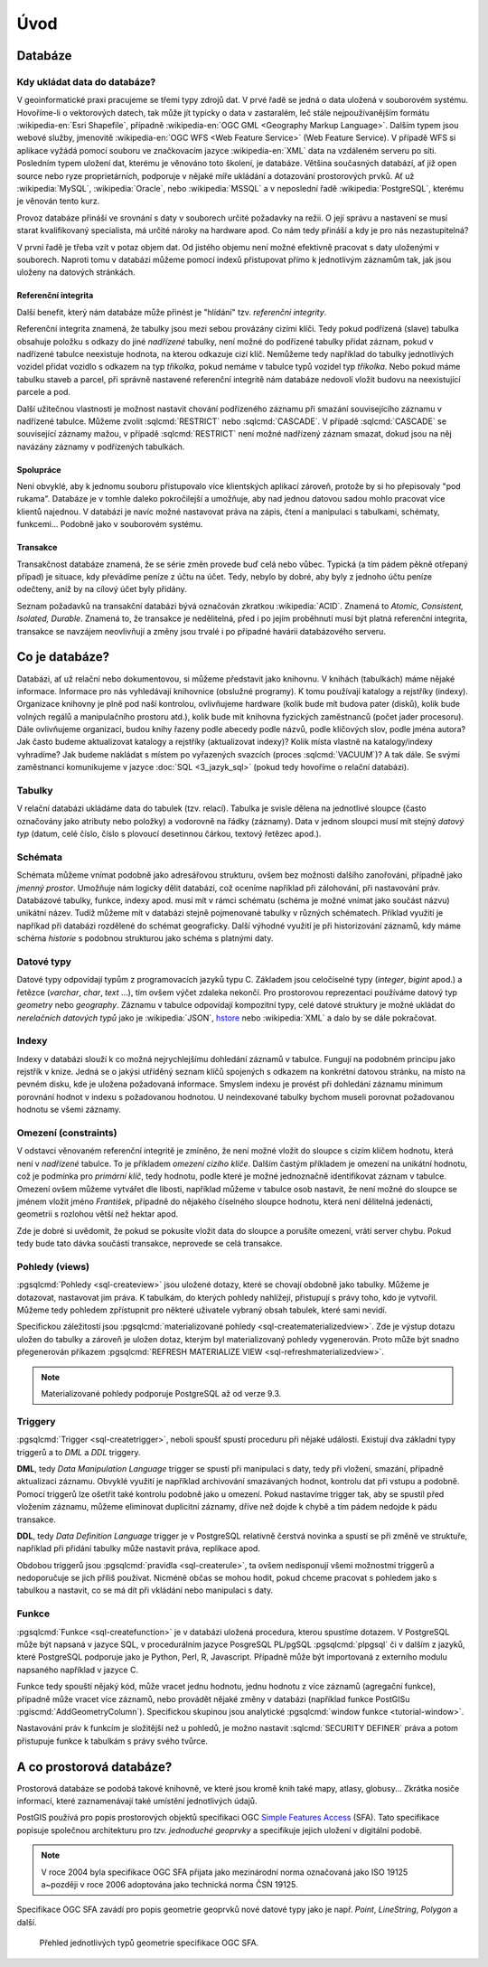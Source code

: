 ****
Úvod
****

Databáze
--------

Kdy ukládat data do databáze?
=============================

.. index::
   single: zdroje dat
	   
V geoinformatické praxi pracujeme se třemi typy zdrojů dat. V prvé
řadě se jedná o data uložená v souborovém systému. Hovoříme-li o
vektorových datech, tak může jít typicky o data v zastaralém, leč
stále nejpoužívanějším formátu :wikipedia-en:`Esri Shapefile`,
případně :wikipedia-en:`OGC GML <Geography Markup Language>`. Dalším
typem jsou webové služby, jmenovitě :wikipedia-en:`OGC WFS <Web
Feature Service>` (Web Feature Service). V případě WFS si aplikace
vyžádá pomocí souboru ve značkovacím jazyce :wikipedia-en:`XML` data
na vzdáleném serveru po síti. Posledním typem uložení dat, kterému je
věnováno toto školení, je databáze. Většina současných databází, ať
již open source nebo ryze proprietárních, podporuje v nějaké míře
ukládání a dotazování prostorových prvků.  Ať už :wikipedia:`MySQL`,
:wikipedia:`Oracle`, nebo :wikipedia:`MSSQL` a v neposlední řadě
:wikipedia:`PostgreSQL`, kterému je věnován tento kurz.

.. noteadvanced:: Hranice mezi jednotlivými typy zdrojů dat nemusí být
   vždy jednoznačná. Existují například takzvané `souborové databáze`,
   tedy soubory, které se chovají podobným způsobem jako databázový
   server, ovšem bez řady výhod, které poskytuje plnohodnotný
   databázový systém. Na druhou stranu se s nimi o poznání snáze
   manipuluje. Příkladem může být :wikipedia:`MS Access` nebo open
   source :wikipedia:`SQLite` (a jeho prostorové nadstavby
   :wikipedia-en:`OGC GeoPackage <GeoPackage>` a
   :wikipedia-en:`SpatiaLite`).

Provoz databáze přináší ve srovnání s daty v souborech určité
požadavky na režii. O její správu a nastavení se musí starat
kvalifikovaný specialista, má určité nároky na hardware apod. Co nám
tedy přináší a kdy je pro nás nezastupitelná?

V první řadě je třeba vzít v potaz objem dat. Od jistého objemu není 
možné efektivně pracovat s daty uloženými v souborech. Naproti tomu v
databázi můžeme pomocí indexů přistupovat přímo k jednotlivým záznamům
tak, jak jsou uloženy na datových stránkách.

.. index::
   single: referenční integrita

Referenční integrita
^^^^^^^^^^^^^^^^^^^^

Další benefit, který nám databáze může přinést je "hlídání" tzv. `referenční
integrity`.

Referenční integrita znamená, že tabulky jsou mezi sebou provázány cizími
klíči. Tedy pokud podřízená (slave) tabulka obsahuje položku s odkazy do
jiné `nadřízené` tabulky, není možné do podřízené tabulky přidat záznam,
pokud v nadřízené tabulce neexistuje hodnota, na kterou odkazuje cizí klíč.
Nemůžeme tedy například do tabulky jednotlivých vozidel přidat vozidlo s
odkazem na typ `tříkolka`, pokud nemáme v tabulce typů vozidel typ `tříkolka`.
Nebo pokud máme tabulku staveb a parcel, při správně
nastavené referenční integritě nám databáze nedovolí vložit budovu na
neexistující parcele a pod.

Další užitečnou vlastnosti je možnost nastavit chování podřízeného
záznamu při smazání souvisejícího záznamu v nadřízené tabulce. Můžeme
zvolit :sqlcmd:`RESTRICT` nebo :sqlcmd:`CASCADE`. V případě :sqlcmd:`CASCADE` se
související záznamy mažou, v případě :sqlcmd:`RESTRICT` není možné nadřízený
záznam smazat, dokud jsou na něj navázány záznamy v podřízených
tabulkách.

Spolupráce
^^^^^^^^^^

Není obvyklé, aby k jednomu souboru přistupovalo více klientských aplikací
zároveň, protože by si ho přepisovaly "pod rukama". Databáze je v tomhle daleko
pokročilejší a umožňuje, aby nad jednou datovou sadou mohlo pracovat více klientů
najednou. V databázi je navíc možné nastavovat práva na zápis, čtení a manipulaci
s tabulkami, schématy, funkcemi... Podobně jako v souborovém systému.

.. index::
   single: referenční integrita
   single: ACID

Transakce
^^^^^^^^^

Transakčnost databáze znamená, že se série změn provede buď celá nebo vůbec.
Typická (a tím pádem pěkně otřepaný případ) je situace, kdy převádíme peníze z
účtu na účet. Tedy, nebylo by dobré, aby byly z jednoho účtu peníze odečteny, aniž by na
cílový účet byly přidány.

Seznam požadavků na transakční databázi bývá označován zkratkou
:wikipedia:`ACID`. Znamená to `Atomic, Consistent, Isolated,
Durable`. Znamená to, že transakce je nedělitelná, před i po jejím
proběhnutí musí být platná referenční integrita, transakce se navzájem
neovlivňují a změny jsou trvalé i po případné havárii databázového
serveru.

Co je databáze?
---------------

Databázi, ať už relační nebo dokumentovou, si můžeme představit jako 
knihovnu. V knihách (tabulkách) máme nějaké informace. Informace pro nás 
vyhledávají knihovnice (obslužné programy). K tomu používají katalogy a 
rejstříky (indexy). Organizace knihovny je plně pod naší kontrolou, 
ovlivňujeme hardware (kolik bude mít budova pater (disků), kolik bude 
volných regálů a manipulačního prostoru atd.), kolik bude mít knihovna 
fyzických zaměstnanců (počet jader procesoru). Dále ovlivňujeme 
organizaci, budou knihy řazeny podle abecedy podle názvů, podle klíčových 
slov, podle jména autora? Jak často budeme aktualizovat katalogy a 
rejstříky (aktualizovat indexy)? Kolik místa vlastně na katalogy/indexy 
vyhradíme? Jak budeme nakládat s místem po vyřazených svazcích (proces 
:sqlcmd:`VACUUM`)? A tak dále. Se svými zaměstnanci komunikujeme v jazyce :doc:`SQL <3_jazyk_sql>` (pokud 
tedy hovoříme o relační databázi).

.. index::
   single: tabulka

Tabulky
=======

V relační databázi ukládáme data do tabulek (tzv. relací). Tabulka je
svisle dělena na jednotlivé sloupce (často označovány jako atributy
nebo položky) a vodorovně na řádky (záznamy).  Data v jednom sloupci
musí mít stejný `datový typ` (datum, celé číslo, číslo s plovoucí
desetinnou čárkou, textový řetězec apod.).

.. index::
   single: schéma

Schémata
========

Schémata můžeme vnímat podobně jako adresářovou strukturu, ovšem bez
možnosti dalšího zanořování, případně jako `jmenný prostor`. Umožňuje
nám logicky dělit databázi, což oceníme například při zálohování, při
nastavování práv. Databázové tabulky, funkce, indexy apod. musí mít v
rámci schématu (schéma je možné vnímat jako součást názvu) unikátní
název. Tudíž můžeme mít v databázi stejně pojmenované tabulky v
různých schématech. Příklad využití je napříkad při databázi rozdělené
do schémat geograficky. Další výhodné využití je při historizování
záznamů, kdy máme schéma `historie` s podobnou strukturou jako schéma
s platnými daty.

.. index::
   single: datové typy

Datové typy
===========

Datové typy odpovídají typům z programovacích jazyků typu C. Základem jsou celočíselné
typy (`integer`, `bigint` apod.) a řetězce (`varchar`, `char`, `text` ...), tím ovšem výčet
zdaleka nekončí. Pro prostorovou reprezentaci používáme datový typ `geometry` nebo
`geography`. Záznamu v tabulce odpovídají kompozitní typy, celé datové struktury je
možné ukládat do `nerelačních datových typů` jako je :wikipedia:`JSON`, `hstore <http://www.postgresql.org/docs/current/static/hstore.html>`_ nebo :wikipedia:`XML`
a dalo by se dále pokračovat.

.. index::
   single: index
   single: B-tree

.. _indexy:

Indexy
======

Indexy v databázi slouží k co možná nejrychlejšímu dohledání 
záznamů v tabulce. Fungují na podobném principu jako rejstřík v knize. Jedná se o 
jakýsi utříděný seznam klíčů spojených s odkazem na konkrétní 
datovou stránku, na místo na pevném disku, kde je uložena požadovaná 
informace. Smyslem indexu je provést při dohledání záznamu minimum 
porovnání hodnot v indexu s požadovanou hodnotou. U neindexované tabulky 
bychom museli porovnat požadovanou hodnotu se všemi záznamy.

.. noteadvanced:: Nejčastějším typem indexu je :wikipedia-en:`B-tree`, zde jsou hodnoty 
   uloženy ve stromovité struktuře založené na dichotomickém větvení. Na 
   každém uzlu porovnáme požadovanou hodnotu s hodnotou na uzlu a zjistíme, 
   jestli je větší nebo menší. S každým patrem je síto jemnější. To je 
   velice efektivní, když si uvědomíme, že při zdvojnásobení objemu dat 
   přibude jen jedno porovnání navíc. B-tree index je možné sestavit jen nad
   položkami s takovým typem dat, který je možné porovnávat pomocí operátorů
   ``<`` a ``>``. Nehodí se tedy pro data vícedimenzionální, např. prostorová data.

.. index::
   single: omezení
   single: constraints

Omezení (constraints)
=====================

V odstavci věnovaném referenční integritě je zmíněno, že není možné vložit do sloupce s cizím
klíčem hodnotu, která není v `nadřízené` tabulce. To je příkladem `omezení cizího klíče`. Dalším
častým příkladem je omezení na unikátní hodnotu, což je podmínka pro `primární klíč`, tedy
hodnotu, podle které je možné jednoznačně identifikovat záznam v tabulce. Omezení ovšem můžeme vytvářet dle
libosti, například můžeme v tabulce osob nastavit, že není možné do sloupce se jménem vložit jméno
`František`, případně do nějakého číselného sloupce hodnotu, která není dělitelná jedenácti, geometrii
s rozlohou větší než hektar apod.

Zde je dobré si uvědomit, že pokud se pokusíte vložit data do sloupce a porušíte omezení, vrátí server
chybu. Pokud tedy bude tato dávka součástí transakce, neprovede se celá transakce.

.. index::
   single: pohled
   single: view

Pohledy (views)
===============

:pgsqlcmd:`Pohledy <sql-createview>` jsou uložené dotazy, které se chovají obdobně jako tabulky.
Můžeme je dotazovat, nastavovat jim práva. K tabulkám, do kterých pohledy nahlížejí, přistupují s právy
toho, kdo je vytvořil. Můžeme tedy pohledem zpřístupnit pro některé uživatele vybraný obsah
tabulek, které sami nevidí.

Specifickou záležitostí jsou :pgsqlcmd:`materializované pohledy <sql-creatematerializedview>`.
Zde je výstup dotazu uložen do tabulky a zároveň je uložen dotaz, kterým byl materializovaný
pohledy vygenerován. Proto může být snadno přegenerován příkazem
:pgsqlcmd:`REFRESH MATERIALIZE VIEW <sql-refreshmaterializedview>`.

.. note:: Materializované pohledy podporuje PostgreSQL až od verze 9.3.

.. index::
   single: trigger
   single: DML
   single: DLL

Triggery
========

:pgsqlcmd:`Trigger <sql-createtrigger>`, neboli spoušť spustí proceduru při nějaké události.
Existují dva základní typy triggerů a to `DML` a `DDL` triggery.

**DML**, tedy `Data Manipulation Language` trigger se spustí při manipulaci s daty, tedy při vložení, smazání, případně
aktualizaci záznamu. Obvyklé využití je například archivování smazávaných hodnot, kontrolu dat při vstupu a podobně.
Pomocí triggerů lze ošetřit také kontrolu podobně jako u omezení. Pokud nastavíme trigger tak, aby se spustil před vložením
záznamu, můžeme eliminovat duplicitní záznamy, dříve než dojde k chybě a tím pádem nedojde k pádu transakce.

**DDL**, tedy `Data Definition Language` trigger je v PostgreSQL relativně čerstvá novinka a spustí se při změně ve struktuře,
například při přidání tabulky může nastavit práva, replikace apod.

Obdobou triggerů jsou :pgsqlcmd:`pravidla <sql-createrule>`, ta ovšem nedisponují všemi možnostmi triggerů a nedoporučuje
se jich příliš používat. Nicméně občas se mohou hodit, pokud chceme pracovat s pohledem jako s tabulkou a nastavit,
co se má dít při vkládání nebo manipulaci s daty.

.. index::
   single: funkce

Funkce
======

:pgsqlcmd:`Funkce <sql-createfunction>` je v databázi uložená procedura, kterou spustíme dotazem. V PostgreSQL může
být napsaná v jazyce SQL, v procedurálním jazyce PosgreSQL PL/pgSQL :pgsqlcmd:`plpgsql` či v dalším z jazyků, které
PostgreSQL podporuje jako je Python, Perl, R, Javascript. Případně může být importovaná z externího modulu napsaného
například v jazyce C.

Funkce tedy spouští nějaký kód, může vracet jednu hodnotu, jednu hodnotu z více záznamů (agregační funkce), případně
může vracet více záznamů, nebo provádět nějaké změny v databázi (například funkce PostGISu :pgiscmd:`AddGeometryColumn`). Specifickou
skupinou jsou analytické :pgsqlcmd:`window funkce <tutorial-window>`.

Nastavování práv k funkcím je složitější než u pohledů, je možno nastavit :sqlcmd:`SECURITY DEFINER` práva a potom
přistupuje funkce k tabulkám s právy svého tvůrce.

.. _prostorova_db:

.. index::
   single: prostorová databáze

A co prostorová databáze?
-------------------------

Prostorová databáze se podobá takové knihovně, ve které jsou kromě knih
také mapy, atlasy, globusy... Zkrátka nosiče informací, které 
zaznamenávají také umístění jednotlivých údajů.

PostGIS používá pro popis prostorových objektů specifikaci OGC `Simple
Features Access <http://www.opengeospatial.org/standards/sfa>`_
(SFA). Tato specifikace popisuje společnou architekturu pro
*tzv. jednoduché geoprvky* a specifikuje jejich uložení v digitální
podobě.

.. note:: V roce 2004 byla specifikace OGC SFA přijata jako
	  mezinárodní norma označovaná jako ISO 19125 a~později v roce
	  2006 adoptována jako technická norma ČSN 19125.

Specifikace OGC SFA zavádí pro popis geometrie geoprvků nové datové
typy jako je např. *Point*, *LineString*, *Polygon* a další.

.. figure:: ../images/sfa-classes.png
   :class: large
   
   Přehled jednotlivých typů geometrie specifikace OGC SFA.
